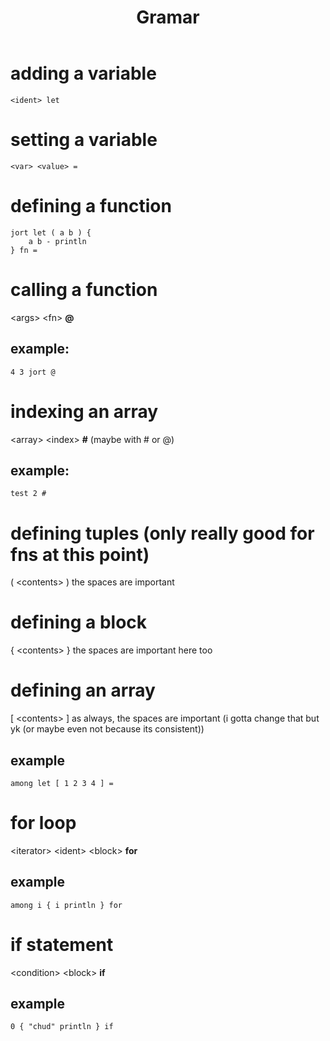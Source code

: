 #+title: Gramar

* adding a variable
#+begin_example
<ident> let
#+end_example

* setting a variable
#+begin_example
<var> <value> =
#+end_example

* defining a function
#+begin_src
jort let ( a b ) {
    a b - println
} fn =
#+end_src

* calling a function
<args> <fn> *@*
** example:
#+begin_src
4 3 jort @
#+end_src

* indexing an array
<array> <index> *#*
(maybe with # or @)
** example:
#+begin_src
test 2 #
#+end_src

* defining tuples (only really good for fns at this point)
( <contents> )
the spaces are important

* defining a block
{ <contents> }
the spaces are important here too

* defining an array
[ <contents> ]
as always, the spaces are important (i gotta change that but yk (or maybe even not because its consistent))
** example
#+begin_src
among let [ 1 2 3 4 ] =
#+end_src

* for loop
<iterator> <ident> <block> *for*
** example
#+begin_src
among i { i println } for
#+end_src

* if statement
<condition> <block> *if*
** example
#+begin_src
0 { "chud" println } if
#+end_src
